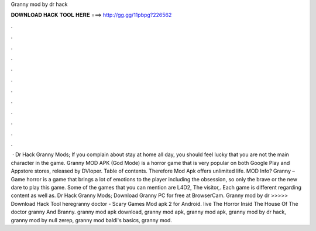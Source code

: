 Granny mod by dr hack

𝐃𝐎𝐖𝐍𝐋𝐎𝐀𝐃 𝐇𝐀𝐂𝐊 𝐓𝐎𝐎𝐋 𝐇𝐄𝐑𝐄 ===> http://gg.gg/11pbpg?226562

.

.

.

.

.

.

.

.

.

.

.

.

 · Dr Hack Granny Mods; If you complain about stay at home all day, you should feel lucky that you are not the main character in the game. Granny MOD APK (God Mode) is a horror game that is very popular on both Google Play and Appstore stores, released by DVloper. Table of contents. Therefore Mod Apk offers unlimited life. MOD Info? Granny – Game horror is a game that brings a lot of emotions to the player including the obsession, so only the brave or the new dare to play this game. Some of the games that you can mention are L4D2, The visitor,. Each game is different regarding content as well as. Dr Hack Granny Mods; Download Granny PC for free at BrowserCam. Granny mod by dr  >>>>> Download Hack Tool heregranny doctor - Scary Games Mod apk 2 for Android. live The Horror Insid The House Of The doctor granny And Branny. granny mod apk download, granny mod apk, granny mod apk, granny mod by dr hack, granny mod by null zerep, granny mod baldi's basics, granny mod.